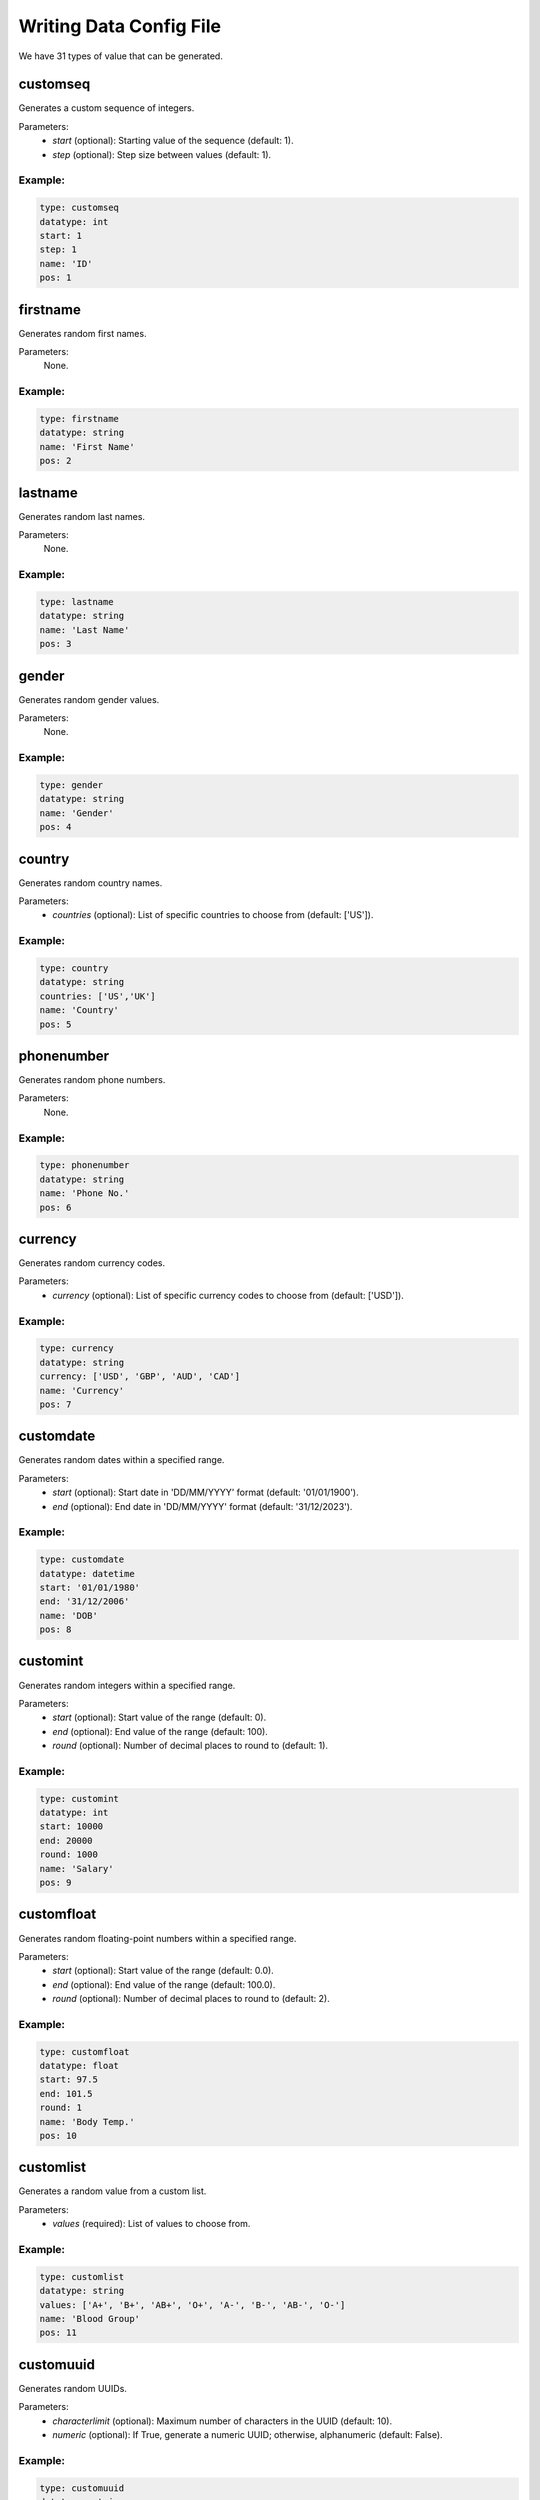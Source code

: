 Writing Data Config File
---------------------------

We have 31 types of value that can be generated.

.. _customseq:

customseq
=========

Generates a custom sequence of integers.

Parameters:
    - `start` (optional): Starting value of the sequence (default: 1).
    - `step` (optional): Step size between values (default: 1).

Example:
^^^^^^^^

.. code-block:: yaml

    type: customseq
    datatype: int
    start: 1
    step: 1
    name: 'ID'
    pos: 1


.. _firstname:

firstname
=========

Generates random first names.

Parameters:
    None.

Example:
^^^^^^^^

.. code-block:: yaml

    type: firstname
    datatype: string
    name: 'First Name'
    pos: 2


.. _lastname:

lastname
========

Generates random last names.

Parameters:
    None.

Example:
^^^^^^^^

.. code-block:: yaml

    type: lastname
    datatype: string
    name: 'Last Name'
    pos: 3


.. _gender:

gender
======

Generates random gender values.

Parameters:
    None.

Example:
^^^^^^^^

.. code-block:: yaml

    type: gender
    datatype: string
    name: 'Gender'
    pos: 4


.. _country:

country
=======

Generates random country names.

Parameters:
    - `countries` (optional): List of specific countries to choose from (default: ['US']).

Example:
^^^^^^^^

.. code-block:: yaml

    type: country
    datatype: string
    countries: ['US','UK']
    name: 'Country'
    pos: 5


.. _phonenumber:

phonenumber
===========

Generates random phone numbers.

Parameters:
    None.

Example:
^^^^^^^^

.. code-block:: yaml

    type: phonenumber
    datatype: string
    name: 'Phone No.'
    pos: 6


.. _currency:

currency
========

Generates random currency codes.

Parameters:
    - `currency` (optional): List of specific currency codes to choose from (default: ['USD']).

Example:
^^^^^^^^

.. code-block:: yaml

    type: currency
    datatype: string
    currency: ['USD', 'GBP', 'AUD', 'CAD']
    name: 'Currency'
    pos: 7


.. _customdate:

customdate
==========

Generates random dates within a specified range.

Parameters:
    - `start` (optional): Start date in 'DD/MM/YYYY' format (default: '01/01/1900').
    - `end` (optional): End date in 'DD/MM/YYYY' format (default: '31/12/2023').

Example:
^^^^^^^^

.. code-block:: yaml

    type: customdate
    datatype: datetime
    start: '01/01/1980'
    end: '31/12/2006'
    name: 'DOB'
    pos: 8


.. _customint:

customint
=========

Generates random integers within a specified range.

Parameters:
    - `start` (optional): Start value of the range (default: 0).
    - `end` (optional): End value of the range (default: 100).
    - `round` (optional): Number of decimal places to round to (default: 1).

Example:
^^^^^^^^

.. code-block:: yaml

    type: customint
    datatype: int
    start: 10000
    end: 20000
    round: 1000
    name: 'Salary'
    pos: 9


.. _customfloat:

customfloat
===========

Generates random floating-point numbers within a specified range.

Parameters:
    - `start` (optional): Start value of the range (default: 0.0).
    - `end` (optional): End value of the range (default: 100.0).
    - `round` (optional): Number of decimal places to round to (default: 2).

Example:
^^^^^^^^

.. code-block:: yaml

    type: customfloat
    datatype: float
    start: 97.5
    end: 101.5
    round: 1
    name: 'Body Temp.'
    pos: 10


.. _customlist:

customlist
==========

Generates a random value from a custom list.

Parameters:
    - `values` (required): List of values to choose from.

Example:
^^^^^^^^

.. code-block:: yaml

    type: customlist
    datatype: string
    values: ['A+', 'B+', 'AB+', 'O+', 'A-', 'B-', 'AB-', 'O-']
    name: 'Blood Group'
    pos: 11


.. _customuuid:

customuuid
==========

Generates random UUIDs.

Parameters:
    - `characterlimit` (optional): Maximum number of characters in the UUID (default: 10).
    - `numeric` (optional): If True, generate a numeric UUID; otherwise, alphanumeric (default: False).

Example:
^^^^^^^^

.. code-block:: yaml

    type: customuuid
    datatype: string
    characterlimit: 6
    numeric: True
    name: 'Employee ID'
    pos: 12


.. _customlorem:

customlorem
===========

Generates random Lorem Ipsum text.

Parameters:
    - `characterlimit` (optional): Maximum number of characters in the Lorem Ipsum text (default: 200).

Example:
^^^^^^^^

.. code-block:: yaml

    type: customlorem
    datatype: string
    characterlimit: 20
    name: 'Feedback'
    pos: 13


.. _email:

email
=====

Generates random email addresses.

Parameters:
    - `emailprovider` (optional): List of email providers to choose from.

Example:
^^^^^^^^

.. code-block:: yaml

    type: email
    datatype: string
    emailprovider: ['gmail.com','yahoo.com','hotmail.com']
    name: 'Email'
    pos: 14


.. _website:

website
=======

Generates random website URLs.

Parameters:
    - `domain` (optional): List of domain extensions to choose from (default: ['.com']).

Example:
^^^^^^^^

.. code-block:: yaml

    type: website
    datatype: string
    domain: ['.com','.net','.org']
    name: 'URL'
    pos: 15


.. _organization:

organization
=============

Generates random organization names.

Parameters:
    None.

Example:
^^^^^^^^

.. code-block:: yaml

    type: organization
    datatype: string
    name: 'Company'
    pos: 16


.. _department:

department
==========

Generates random department names.

Parameters:
    - `customdept` (optional): List of custom department names to choose from.

Example:
^^^^^^^^

.. code-block:: yaml

    type: department
    datatype: string
    customdept: ['Marketing', 'Engineering', 'HR']
    name: 'Dept'
    pos: 17


.. _designation:

designation
============

Generates random job titles.

Parameters:
    - `customdes` (optional): List of custom job titles to choose from.

Example:
^^^^^^^^

.. code-block:: yaml

    type: designation
    datatype: string
    customdes: ["Executive","Manager","Director"]
    name: 'Designation'
    pos: 18


.. _passport:

passport
=========

Generates random passport numbers.

Parameters:
    - `country` (optional): Country for which the passport number should be generated (default: 'US').

Example:
^^^^^^^^

.. code-block:: yaml

    type: passport
    datatype: string
    country: 'US'
    name: 'Passport'
    pos: 19


.. _ssn:

ssn
=====

Generates random Social Security Numbers (SSNs).

Parameters:
    - `country` (optional): Country for which the SSN should be generated (default: 'US').

Example:
^^^^^^^^

.. code-block:: yaml

    type: ssn
    datatype: string
    country: 'US'
    name: 'SSN'
    pos: 20


.. _ccn:

ccn
=====

Generates random credit card numbers.

Parameters:
    None.

Example:
^^^^^^^^

.. code-block:: yaml

    type: ccn
    datatype: string
    name: 'Credit Card'
    pos: 21


.. _password:

password
=========

Generates random passwords.

Parameters:
    None.

Example:
^^^^^^^^

.. code-block:: yaml

    type: password
    datatype: string
    name: 'Password'
    pos: 22


.. _address:

address
========

Generates random addresses.

Parameters:
    - `country` (optional): Country for which the address should be generated (default: 'US').

Example:
^^^^^^^^

.. code-block:: yaml

    type: address
    datatype: string
    country: 'US'
    name: 'Address'
    pos: 23


.. _lat:

lat
====

Generates random latitude values.

Parameters:
    - `country` (optional): Country for which the latitude should be generated (default: 'US').

Example:
^^^^^^^^

.. code-block:: yaml

    type: lat
    datatype: string
    country: 'US'
    name: 'Latitude'
    pos: 24


.. _long:

long
====

Generates random longitude values.

Parameters:
    - `country` (optional): Country for which the longitude should be generated (default: 'US').

Example:
^^^^^^^^

.. code-block:: yaml

    type: long
    datatype: string
    country: 'US'
    name: 'Longitude'
    pos: 25


.. _industry:

industry
========

Generates random industry names.

Parameters:
    - `customindustry` (optional): List of custom industry names to choose from.

Example:
^^^^^^^^

.. code-block:: yaml

    type: industry
    datatype: string
    customindustry: ['Fashion and Retail', 'Telecom', 'Technology', 'Automotive', 'Media and Entertainment']
    name: 'Industry'
    pos: 26

.. _customtime:

customtime
==========

Generates random times within a specified range.

Parameters:
    - `start` (optional): Start time (default: '08:00:00').
    - `end` (optional): End time (default: '23:59:59').
    - `clock_type` (optional): Clock type (12 or 24, default: 24).

Example:
^^^^^^^^

.. code-block:: yaml

    type: customtime
    datatype: datetime
    start: '08:00:00'
    end: '23:59:59'
    clock_type: 24
    name: 'Time of Arrival'
    pos: 27

.. _customyear:

customyear
==========

Generates random years within a specified range.

Parameters:
    - `start` (optional): Start year (default: 1900).
    - `end` (optional): End year (default: 2023).

Example:
^^^^^^^^

.. code-block:: yaml

    type: customyear
    datatype: int
    start: 1900
    end: 2023
    name: 'Year'
    pos: 28


.. _custommonth:

custommonth
============

Generates random month names or numbers.

Parameters:
    - `start` (optional): Start month (default: 1).
    - `end` (optional): End month (default: 12).

Example:
^^^^^^^^

.. code-block:: yaml

    type: custommonth
    datatype: string
    start: 1
    end: 12
    name: 'Month'
    pos: 29


.. _prodname:

prodname
========

Generates random product names.

Parameters:
    None.

Example:
^^^^^^^^

.. code-block:: yaml

    type: prodname
    datatype: string
    name: 'Product'
    pos: 30


.. _prodcat:

prodcat
=======

Generates random product categories.

Parameters:
    - `customcats` (optional): List of custom product categories to choose from.

Example:
^^^^^^^^

.. code-block:: yaml

    type: prodcat
    datatype: string
    customcats: ["Electronics", "Clothing", "Home and Kitchen", "Books", "Toys"]
    name: 'Category'
    pos: 31